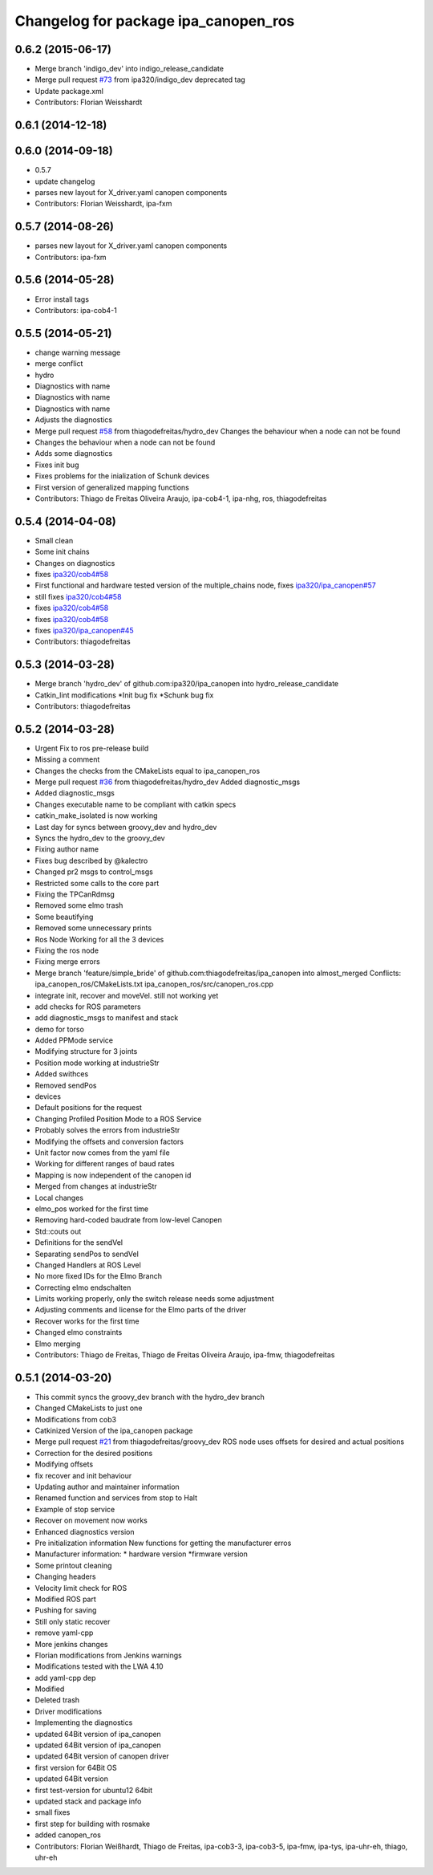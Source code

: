 ^^^^^^^^^^^^^^^^^^^^^^^^^^^^^^^^^^^^^
Changelog for package ipa_canopen_ros
^^^^^^^^^^^^^^^^^^^^^^^^^^^^^^^^^^^^^

0.6.2 (2015-06-17)
------------------
* Merge branch 'indigo_dev' into indigo_release_candidate
* Merge pull request `#73 <https://github.com/ipa320/ipa_canopen/issues/73>`_ from ipa320/indigo_dev
  deprecated tag
* Update package.xml
* Contributors: Florian Weisshardt

0.6.1 (2014-12-18)
------------------

0.6.0 (2014-09-18)
------------------
* 0.5.7
* update changelog
* parses new layout for X_driver.yaml canopen components
* Contributors: Florian Weisshardt, ipa-fxm

0.5.7 (2014-08-26)
------------------
* parses new layout for X_driver.yaml canopen components
* Contributors: ipa-fxm

0.5.6 (2014-05-28)
------------------
* Error install tags
* Contributors: ipa-cob4-1

0.5.5 (2014-05-21)
------------------
* change warning message
* merge conflict
* hydro
* Diagnostics with name
* Diagnostics with name
* Diagnostics with name
* Adjusts the diagnostics
* Merge pull request `#58 <https://github.com/ipa320/ipa_canopen/issues/58>`_ from thiagodefreitas/hydro_dev
  Changes the behaviour when a node can not be found
* Changes the behaviour when a node can not be found
* Adds some diagnostics
* Fixes init bug
* Fixes problems for the inialization of Schunk devices
* First version of generalized mapping functions
* Contributors: Thiago de Freitas Oliveira Araujo, ipa-cob4-1, ipa-nhg, ros, thiagodefreitas

0.5.4 (2014-04-08)
------------------
* Small clean
* Some init chains
* Changes on diagnostics
* fixes `ipa320/cob4#58 <https://github.com/ipa320/cob4/issues/58>`_
* First functional and hardware tested version of the multiple_chains node, fixes `ipa320/ipa_canopen#57 <https://github.com/ipa320/ipa_canopen/issues/57>`_
* still fixes `ipa320/cob4#58 <https://github.com/ipa320/cob4/issues/58>`_
* fixes `ipa320/cob4#58 <https://github.com/ipa320/cob4/issues/58>`_
* fixes `ipa320/cob4#58 <https://github.com/ipa320/cob4/issues/58>`_
* fixes `ipa320/ipa_canopen#45 <https://github.com/ipa320/ipa_canopen/issues/45>`_
* Contributors: thiagodefreitas

0.5.3 (2014-03-28)
------------------
* Merge branch 'hydro_dev' of github.com:ipa320/ipa_canopen into hydro_release_candidate
* Catkin_lint modifications
  *Init bug fix
  *Schunk bug fix
* Contributors: thiagodefreitas

0.5.2 (2014-03-28)
------------------
* Urgent Fix to ros pre-release build
* Missing a comment
* Changes the checks from the CMakeLists equal to ipa_canopen_ros
* Merge pull request `#36 <https://github.com/ipa320/ipa_canopen/issues/36>`_ from thiagodefreitas/hydro_dev
  Added diagnostic_msgs
* Added diagnostic_msgs
* Changes executable name to be compliant with catkin specs
* catkin_make_isolated is now working
* Last day for syncs between groovy_dev and hydro_dev
* Syncs the hydro_dev to the groovy_dev
* Fixing author name
* Fixes bug described by @kalectro
* Changed pr2 msgs to control_msgs
* Restricted some calls to the core part
* Fixing the TPCanRdmsg
* Removed some elmo trash
* Some beautifying
* Removed some unnecessary prints
* Ros Node Working for all the 3 devices
* Fixing the ros node
* Fixing merge errors
* Merge branch 'feature/simple_bride' of github.com:thiagodefreitas/ipa_canopen into almost_merged
  Conflicts:
  ipa_canopen_ros/CMakeLists.txt
  ipa_canopen_ros/src/canopen_ros.cpp
* integrate init, recover and moveVel. still not working yet
* add checks for ROS parameters
* add diagnostic_msgs to manifest and stack
* demo for torso
* Added PPMode service
* Modifying structure for 3 joints
* Position mode working at industrieStr
* Added swithces
* Removed sendPos
* devices
* Default positions for the request
* Changing Profiled Position Mode to a ROS Service
* Probably solves the errors from industrieStr
* Modifying the offsets and conversion factors
* Unit factor now comes from the yaml file
* Working for different ranges of baud rates
* Mapping is now independent of the canopen id
* Merged from changes at industrieStr
* Local changes
* elmo_pos worked for the first time
* Removing hard-coded baudrate from low-level Canopen
* Std::couts out
* Definitions for the sendVel
* Separating sendPos to sendVel
* Changed Handlers at ROS Level
* No more fixed IDs for the Elmo Branch
* Correcting elmo endschalten
* Limits working properly, only the switch release needs some adjustment
* Adjusting comments and license for the Elmo parts of the driver
* Recover works for the first time
* Changed elmo constraints
* Elmo merging
* Contributors: Thiago de Freitas, Thiago de Freitas Oliveira Araujo, ipa-fmw, thiagodefreitas

0.5.1 (2014-03-20)
------------------
* This commit syncs the groovy_dev branch with the hydro_dev branch
* Changed CMakeLists to just one
* Modifications from cob3
* Catkinized Version of the ipa_canopen package
* Merge pull request `#21 <https://github.com/ipa320/ipa_canopen/issues/21>`_ from thiagodefreitas/groovy_dev
  ROS node uses offsets for desired and actual positions
* Correction for the desired positions
* Modifying offsets
* fix recover and init behaviour
* Updating author and maintainer information
* Renamed function and services from stop to Halt
* Example of stop service
* Recover on movement now works
* Enhanced diagnostics version
* Pre initialization information
  New functions for getting the manufacturer erros
* Manufacturer information:
  * hardware version
  *firmware version
* Some printout cleaning
* Changing headers
* Velocity limit check for ROS
* Modified ROS part
* Pushing for saving
* Still only static recover
* remove yaml-cpp
* More jenkins changes
* Florian modifications from Jenkins warnings
* Modifications tested with the LWA 4.10
* add yaml-cpp dep
* Modified
* Deleted trash
* Driver modifications
* Implementing the diagnostics
* updated 64Bit version of ipa_canopen
* updated 64Bit version of ipa_canopen
* updated 64Bit version of canopen driver
* first version for 64Bit OS
* updated 64Bit version
* first test-version for ubuntu12 64bit
* updated stack and package info
* small fixes
* first step for building with rosmake
* added canopen_ros
* Contributors: Florian Weißhardt, Thiago de Freitas, ipa-cob3-3, ipa-cob3-5, ipa-fmw, ipa-tys, ipa-uhr-eh, thiago, uhr-eh
